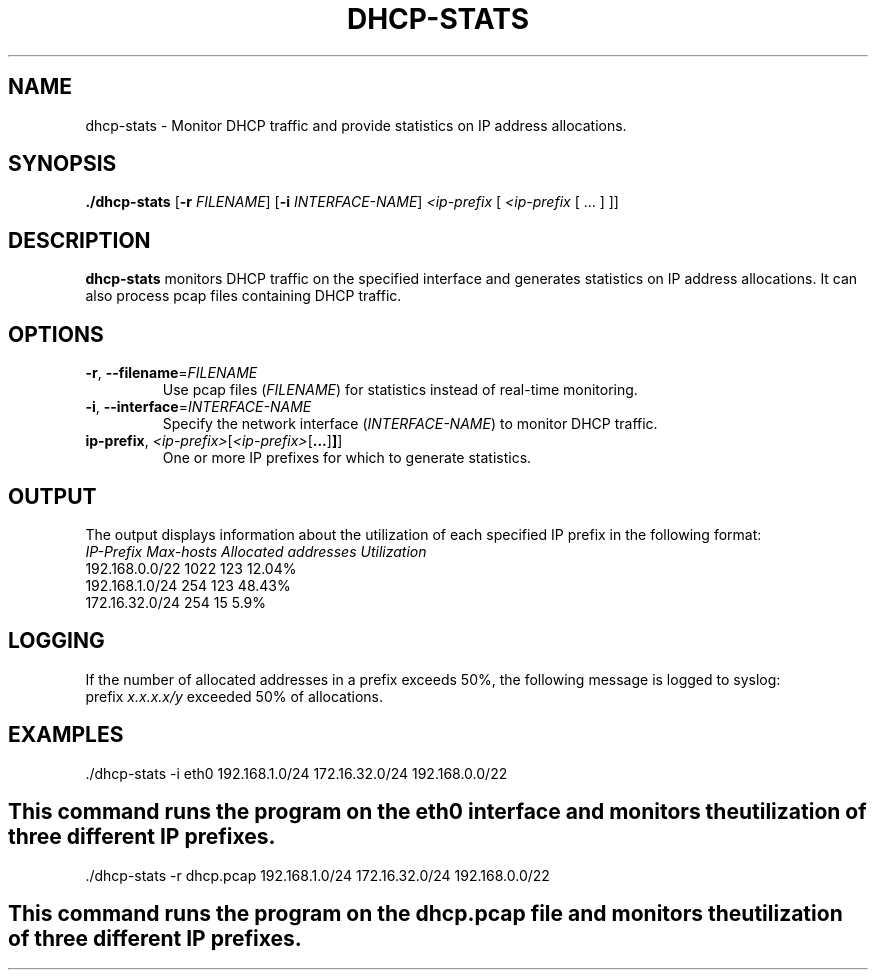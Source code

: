 .TH DHCP-STATS 1
.SH NAME
dhcp-stats \- Monitor DHCP traffic and provide statistics on IP address allocations.
.SH SYNOPSIS
.B ./dhcp-stats
[\fB-r\fR \fIFILENAME\fR]
[\fB-i\fR \fIINTERFACE-NAME\fR]
\fI<ip-prefix\fR [ \fI<ip-prefix\fR [ ... ] ]\fR]
.SH DESCRIPTION
.B dhcp-stats
monitors DHCP traffic on the specified interface and generates statistics on IP address allocations. It can also process pcap files containing DHCP traffic.
.SH OPTIONS
.TP
.BR \-r ", " \-\-filename =\fIFILENAME\fR
Use pcap files (\fIFILENAME\fR) for statistics instead of real-time monitoring.
.TP
.BR \-i ", " \-\-interface =\fIINTERFACE-NAME\fR
Specify the network interface (\fIINTERFACE-NAME\fR) to monitor DHCP traffic.
.TP
.BR \ip-prefix ", " \fI<ip-prefix>\fR [ \fI<ip-prefix>\fR [ ... ] ]\fR]
One or more IP prefixes for which to generate statistics.
.SH OUTPUT
The output displays information about the utilization of each specified IP prefix in the following format:
.BR
.IP "\fIIP-Prefix\fR \fIMax-hosts\fR \fIAllocated addresses\fR \fIUtilization\fR"
.IP "192.168.0.0/22 1022 123 12.04%"
.IP "192.168.1.0/24 254 123 48.43%"
.IP "172.16.32.0/24 254 15 5.9%"
.SH LOGGING
If the number of allocated addresses in a prefix exceeds 50%, the following message is logged to syslog:
.BR
.IP "prefix \fIx.x.x.x/y\fR exceeded 50% of allocations."
.SH EXAMPLES
.BR
.IP "./dhcp-stats -i eth0 192.168.1.0/24 172.16.32.0/24 192.168.0.0/22"
.SH
This command runs the program on the eth0 interface and monitors the utilization of three different IP prefixes.
.BR
.IP "./dhcp-stats -r dhcp.pcap 192.168.1.0/24 172.16.32.0/24 192.168.0.0/22
.SH
This command runs the program on the dhcp.pcap file and monitors the utilization of three different IP prefixes.
.BR

